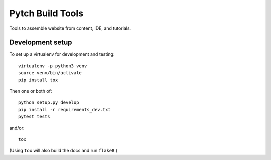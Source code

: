=================
Pytch Build Tools
=================

Tools to assemble website from content, IDE, and tutorials.


Development setup
-----------------

To set up a virtualenv for development and testing::

  virtualenv -p python3 venv
  source venv/bin/activate
  pip install tox

Then one or both of::

  python setup.py develop
  pip install -r requirements_dev.txt
  pytest tests

and/or::

  tox

(Using ``tox`` will also build the docs and run ``flake8``.)
